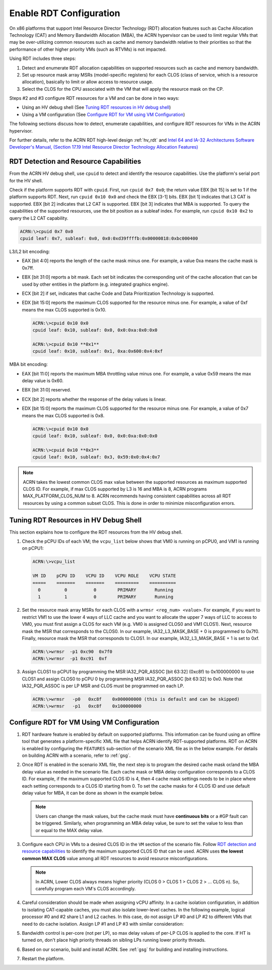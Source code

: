 .. _rdt_configuration:

Enable RDT Configuration
########################

On x86 platforms that support Intel Resource Director Technology (RDT)
allocation features such as Cache Allocation Technology (CAT) and Memory
Bandwidth Allocation (MBA), the ACRN hypervisor can be used to limit regular
VMs that may be over-utilizing common resources such as cache and memory
bandwidth relative to their priorities so that the performance of other
higher priority VMs (such as RTVMs) is not impacted.

Using RDT includes three steps:

1. Detect and enumerate RDT allocation capabilities on supported
   resources such as cache and memory bandwidth.
#. Set up resource mask array MSRs (model-specific registers) for each
   CLOS (class of service, which is a resource allocation), basically to
   limit or allow access to resource usage.
#. Select the CLOS for the CPU associated with the VM that will apply
   the resource mask on the CP.

Steps #2 and #3 configure RDT resources for a VM and can be done in two ways:

* Using an HV debug shell (See `Tuning RDT resources in HV debug shell`_)
* Using a VM configuration (See `Configure RDT for VM using VM Configuration`_)

The following sections discuss how to detect, enumerate capabilities, and
configure RDT resources for VMs in the ACRN hypervisor.

For further details, refer to the ACRN RDT high-level design
:ref:`hv_rdt` and `Intel 64 and IA-32 Architectures Software Developer's
Manual, (Section 17.19 Intel Resource Director Technology Allocation Features)
<https://software.intel.com/en-us/download/intel-64-and-ia-32-architectures-sdm-combined-volumes-3a-3b-3c-and-3d-system-programming-guide>`_

.. _rdt_detection_capabilities:

RDT Detection and Resource Capabilities
***************************************
From the ACRN HV debug shell, use ``cpuid`` to detect and identify the
resource capabilities. Use the platform's serial port for the HV shell.

Check if the platform supports RDT with ``cpuid``. First, run
``cpuid 0x7 0x0``; the return value EBX [bit 15] is set to 1 if the
platform supports RDT. Next, run ``cpuid 0x10 0x0`` and check the EBX
[3-1] bits.  EBX [bit 1] indicates that L3 CAT is supported. EBX [bit 2]
indicates that L2 CAT is supported. EBX [bit 3] indicates that MBA is
supported. To query the capabilities of the supported resources, use the
bit position as a subleaf index. For example, run ``cpuid 0x10 0x2`` to
query the L2 CAT capability.

.. code-block:: none

   ACRN:\>cpuid 0x7 0x0
   cpuid leaf: 0x7, subleaf: 0x0, 0x0:0xd39ffffb:0x00000818:0xbc000400

L3/L2 bit encoding:

* EAX [bit 4:0] reports the length of the cache mask minus one. For
  example, a value 0xa means the cache mask is 0x7ff.
* EBX [bit 31:0] reports a bit mask. Each set bit indicates the
  corresponding unit of the cache allocation that can be used by other
  entities in the platform (e.g. integrated graphics engine).
* ECX [bit 2] if set, indicates that cache Code and Data Prioritization
  Technology is supported.
* EDX [bit 15:0] reports the maximum CLOS supported for the resource
  minus one. For example, a value of 0xf means the max CLOS supported
  is 0x10.

  .. code-block:: none

     ACRN:\>cpuid 0x10 0x0
     cpuid leaf: 0x10, subleaf: 0x0, 0x0:0xa:0x0:0x0

     ACRN:\>cpuid 0x10 **0x1**
     cpuid leaf: 0x10, subleaf: 0x1, 0xa:0x600:0x4:0xf

MBA bit encoding:

* EAX [bit 11:0] reports the maximum MBA throttling value minus one. For example, a value 0x59 means the max delay value is 0x60.
* EBX [bit 31:0] reserved.
* ECX [bit 2] reports whether the response of the delay values is linear.
* EDX [bit 15:0] reports the maximum CLOS supported for the resource minus one. For example, a value of 0x7 means the max CLOS supported is 0x8.

  .. code-block:: none

     ACRN:\>cpuid 0x10 0x0
     cpuid leaf: 0x10, subleaf: 0x0, 0x0:0xa:0x0:0x0

     ACRN:\>cpuid 0x10 **0x3**
     cpuid leaf: 0x10, subleaf: 0x3, 0x59:0x0:0x4:0x7

.. note::
   ACRN takes the lowest common CLOS max value between the supported
   resources as maximum supported CLOS ID. For example, if max CLOS
   supported by L3 is 16 and MBA is 8, ACRN programs MAX_PLATFORM_CLOS_NUM
   to 8. ACRN recommends having consistent capabilities across all RDT
   resources by using a common subset CLOS. This is done in order to minimize
   misconfiguration errors.

Tuning RDT Resources in HV Debug Shell
**************************************
This section explains how to configure the RDT resources from the HV debug
shell.

#. Check the pCPU IDs of each VM; the ``vcpu_list`` below shows that VM0 is
   running on pCPU0, and VM1 is running on pCPU1:

   .. code-block:: none

      ACRN:\>vcpu_list

      VM ID    pCPU ID    VCPU ID    VCPU ROLE    VCPU STATE
      =====    =======    =======    =========    ==========
        0         0          0        PRIMARY       Running
        1         1          0        PRIMARY       Running

#. Set the resource mask array MSRs for each CLOS with a ``wrmsr <reg_num> <value>``.
   For example, if you want to restrict VM1 to use the
   lower 4 ways of LLC cache and you want to allocate the upper 7 ways of
   LLC to access to VM0, you must first assign a CLOS for each VM (e.g. VM0
   is assigned CLOS0 and VM1 CLOS1). Next, resource mask the MSR that
   corresponds to the CLOS0. In our example, IA32_L3_MASK_BASE + 0 is
   programmed to 0x7f0. Finally, resource mask the MSR that corresponds to
   CLOS1. In our example, IA32_L3_MASK_BASE + 1 is set to 0xf.

   .. code-block:: none

      ACRN:\>wrmsr  -p1 0xc90  0x7f0
      ACRN:\>wrmsr  -p1 0xc91  0xf

#. Assign CLOS1 to pCPU1 by programming the MSR IA32_PQR_ASSOC [bit 63:32]
   (0xc8f) to 0x100000000 to use CLOS1 and assign CLOS0 to pCPU 0 by
   programming MSR IA32_PQR_ASSOC [bit 63:32] to 0x0. Note that
   IA32_PQR_ASSOC is per LP MSR and CLOS must be programmed on each LP.

   .. code-block:: none

      ACRN:\>wrmsr   -p0   0xc8f    0x000000000 (this is default and can be skipped)
      ACRN:\>wrmsr   -p1   0xc8f    0x100000000

.. _rdt_vm_configuration:

Configure RDT for VM Using VM Configuration
*******************************************

#. RDT hardware feature is enabled by default on supported platforms. This
   information can be found using an offline tool that generates a
   platform-specific XML file that helps ACRN identify RDT-supported
   platforms. RDT on ACRN is enabled by configuring the ``FEATURES``
   sub-section of the scenario XML file as in the below example. For
   details on building ACRN with a scenario, refer  to :ref:`gsg`.

   .. code-block:: none
      :emphasize-lines: 6

      <FEATURES>
         <RELOC>y</RELOC>
         <SCHEDULER>SCHED_BVT</SCHEDULER>
         <MULTIBOOT2>y</MULTIBOOT2>
         <RDT>
            <RDT_ENABLED>y</RDT_ENABLED>
            <CDP_ENABLED>n</CDP_ENABLED>
            <CLOS_MASK></CLOS_MASK>
            <MBA_DELAY></MBA_DELAY>
         </RDT>

#. Once RDT is enabled in the scenario XML file, the next step is to program
   the desired cache mask or/and the MBA delay value as needed in the
   scenario file. Each cache mask or MBA delay configuration corresponds
   to a CLOS ID. For example, if the maximum supported CLOS ID is 4, then 4
   cache mask settings needs to be in place where each setting corresponds
   to a CLOS ID starting from 0. To set the cache masks for 4 CLOS ID and
   use default delay value for MBA, it can be done as shown in the example below.

   .. code-block:: none
      :emphasize-lines: 8,9,10,11,12

      <FEATURES>
         <RELOC>y</RELOC>
         <SCHEDULER>SCHED_BVT</SCHEDULER>
         <MULTIBOOT2>y</MULTIBOOT2>
         <RDT>
            <RDT_ENABLED>y</RDT_ENABLED>
            <CDP_ENABLED>n</CDP_ENABLED>
            <CLOS_MASK>0xff</CLOS_MASK>
            <CLOS_MASK>0x3f</CLOS_MASK>
            <CLOS_MASK>0xf</CLOS_MASK>
            <CLOS_MASK>0x3</CLOS_MASK>
            <MBA_DELAY>0</MBA_DELAY>
         </RDT>

   .. note::
      Users can change the mask values, but the cache mask must have
      **continuous bits** or a #GP fault can be triggered. Similarly, when
      programming an MBA delay value, be sure to set the value to less than or
      equal to the MAX delay value.

#. Configure each CPU in VMs to a desired CLOS ID in the ``VM`` section of the
   scenario file. Follow `RDT detection and resource capabilities`_
   to identify the maximum supported CLOS ID that can be used. ACRN uses
   **the lowest common MAX CLOS** value among all RDT resources to avoid
   resource misconfigurations.

   .. code-block:: none
      :emphasize-lines: 5,6,7,8

      <vm id="0">
         <vm_type readonly="true">PRE_STD_VM</vm_type>
         <name>ACRN PRE-LAUNCHED VM0</name>
         <uuid configurable="0">26c5e0d8-8f8a-47d8-8109-f201ebd61a5e</uuid>
         <clos>
            <vcpu_clos>0</vcpu_clos>
            <vcpu_clos>1</vcpu_clos>
         </clos>
      </vm>

   .. note::
      In ACRN, Lower CLOS always means higher priority (CLOS 0 > CLOS 1 > CLOS 2 > ... CLOS n).
      So, carefully program each VM's CLOS accordingly.

#. Careful consideration should be made when assigning vCPU affinity. In
   a cache isolation configuration, in addition to isolating CAT-capable
   caches, you must also isolate lower-level caches. In the following
   example, logical processor #0 and #2 share L1 and L2 caches. In this
   case, do not assign LP #0 and LP #2 to different VMs that need to do
   cache isolation. Assign LP #1 and LP #3 with similar consideration:

   .. code-block:: none
      :emphasize-lines: 3

      # lstopo-no-graphics -v
      Package L#0 (P#0 CPUVendor=GenuineIntel CPUFamilyNumber=6 CPUModelNumber=142)
        L3Cache L#0 (size=3072KB linesize=64 ways=12 Inclusive=1)
          L2Cache L#0 (size=256KB linesize=64 ways=4 Inclusive=0)
            L1dCache L#0 (size=32KB linesize=64 ways=8 Inclusive=0)
              L1iCache L#0 (size=32KB linesize=64 ways=8 Inclusive=0)
                Core L#0 (P#0)
                  PU L#0 (P#0)
                  PU L#1 (P#2)
          L2Cache L#1 (size=256KB linesize=64 ways=4 Inclusive=0)
            L1dCache L#1 (size=32KB linesize=64 ways=8 Inclusive=0)
              L1iCache L#1 (size=32KB linesize=64 ways=8 Inclusive=0)
                Core L#1 (P#1)
                  PU L#2 (P#1)
                  PU L#3 (P#3)

#. Bandwidth control is per-core (not per LP), so max delay values of
   per-LP CLOS is applied to the core. If HT is turned on, don't place high
   priority threads on sibling LPs running lower priority threads.

#. Based on our scenario, build and install ACRN. See :ref:`gsg`
   for building and installing instructions.

#. Restart the platform.
